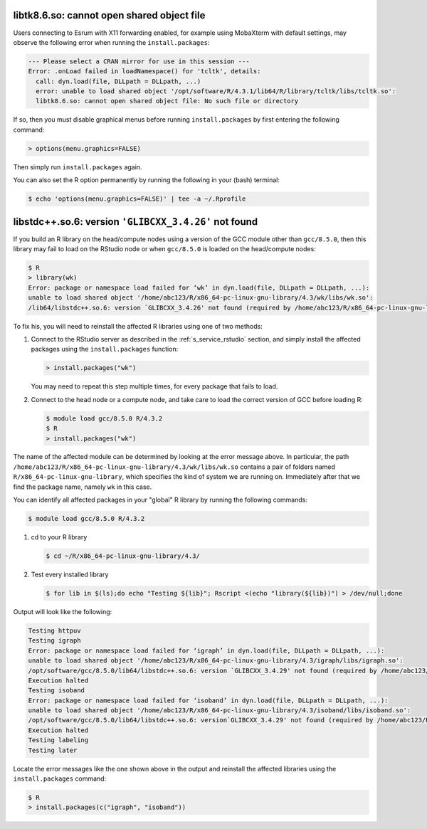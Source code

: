 
libtk8.6.so: cannot open shared object file
===========================================

Users connecting to Esrum with X11 forwarding enabled, for example using
MobaXterm with default settings, may observe the following error when
running the ``install.packages``:

.. code-block::

   --- Please select a CRAN mirror for use in this session ---
   Error: .onLoad failed in loadNamespace() for 'tcltk', details:
     call: dyn.load(file, DLLpath = DLLpath, ...)
     error: unable to load shared object '/opt/software/R/4.3.1/lib64/R/library/tcltk/libs/tcltk.so':
     libtk8.6.so: cannot open shared object file: No such file or directory

If so, then you must disable graphical menus before running
``install.packages`` by first entering the following command:

.. code-block::

   > options(menu.graphics=FALSE)

Then simply run ``install.packages`` again.

You can also set the R option permanently by running the following in
your (bash) terminal:

.. code-block::

   $ echo 'options(menu.graphics=FALSE)' | tee -a ~/.Rprofile

libstdc++.so.6: version ``'GLIBCXX_3.4.26'`` not found
======================================================

If you build an R library on the head/compute nodes using a version of
the GCC module other than ``gcc/8.5.0``, then this library may fail to
load on the RStudio node or when ``gcc/8.5.0`` is loaded on the
head/compute nodes:

.. code-block::

   $ R
   > library(wk)
   Error: package or namespace load failed for ‘wk’ in dyn.load(file, DLLpath = DLLpath, ...):
   unable to load shared object '/home/abc123/R/x86_64-pc-linux-gnu-library/4.3/wk/libs/wk.so':
   /lib64/libstdc++.so.6: version `GLIBCXX_3.4.26' not found (required by /home/abc123/R/x86_64-pc-linux-gnu-library/4.3/wk/libs/wk.so)

To fix his, you will need to reinstall the affected R libraries using
one of two methods:

#. Connect to the RStudio server as described in the
   :ref:`s_service_rstudio` section, and simply install the affected
   packages using the ``install.packages`` function:

   .. code-block::

      > install.packages("wk")

   You may need to repeat this step multiple times, for every package
   that fails to load.

#. Connect to the head node or a compute node, and take care to load the
   correct version of GCC before loading R:

   .. code-block::

      $ module load gcc/8.5.0 R/4.3.2
      $ R
      > install.packages("wk")

The name of the affected module can be determined by looking at the
error message above. In particular, the path
``/home/abc123/R/x86_64-pc-linux-gnu-library/4.3/wk/libs/wk.so``
contains a pair of folders named ``R/x86_64-pc-linux-gnu-library``,
which specifies the kind of system we are running on. Immediately after
that we find the package name, namely ``wk`` in this case.

You can identify all affected packages in your "global" R library by
running the following commands:

.. code-block::

   $ module load gcc/8.5.0 R/4.3.2

#. cd to your R library

   .. code-block::

      $ cd ~/R/x86_64-pc-linux-gnu-library/4.3/

#. Test every installed library

   .. code-block::

      $ for lib in $(ls);do echo "Testing ${lib}"; Rscript <(echo "library(${lib})") > /dev/null;done

Output will look like the following:

.. code-block::

   Testing httpuv
   Testing igraph
   Error: package or namespace load failed for ‘igraph’ in dyn.load(file, DLLpath = DLLpath, ...):
   unable to load shared object '/home/abc123/R/x86_64-pc-linux-gnu-library/4.3/igraph/libs/igraph.so':
   /opt/software/gcc/8.5.0/lib64/libstdc++.so.6: version `GLIBCXX_3.4.29' not found (required by /home/abc123/R/x86_64-pc-linux-gnu-library/4.3/igraph/libs/igraph.so)
   Execution halted
   Testing isoband
   Error: package or namespace load failed for ‘isoband’ in dyn.load(file, DLLpath = DLLpath, ...):
   unable to load shared object '/home/abc123/R/x86_64-pc-linux-gnu-library/4.3/isoband/libs/isoband.so':
   /opt/software/gcc/8.5.0/lib64/libstdc++.so.6: version`GLIBCXX_3.4.29' not found (required by /home/abc123/R/x86_64-pc-linux-gnu-library/4.3/isoband/libs/isoband.so)
   Execution halted
   Testing labeling
   Testing later

Locate the error messages like the one shown above in the output and
reinstall the affected libraries using the ``install.packages`` command:

.. code-block::

   $ R
   > install.packages(c("igraph", "isoband"))
